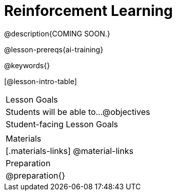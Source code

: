 = Reinforcement Learning

@description{COMING SOON.}

@lesson-prereqs{ai-training}


@keywords{}

[@lesson-intro-table]
|===
| Lesson Goals
| Students will be able to...
@objectives

| Student-facing Lesson Goals
|

| Materials
|[.materials-links]
@material-links

| Preparation
| @preparation{}

|===
